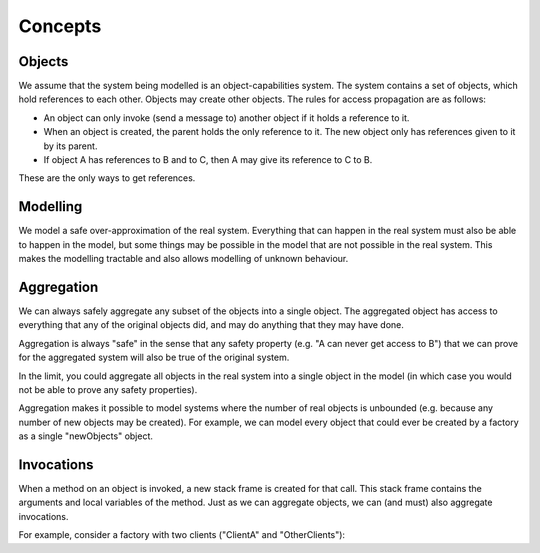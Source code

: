 Concepts
========

Objects
-------
We assume that the system being modelled is an object-capabilities system. The system contains a set of objects, which hold references to each other.
Objects may create other objects. The rules for access propagation are as follows:

* An object can only invoke (send a message to) another object if it holds a reference to it.
* When an object is created, the parent holds the only reference to it. The new object only has references given to it by its parent.
* If object A has references to B and to C, then A may give its reference to C to B.

These are the only ways to get references.


Modelling
---------
We model a safe over-approximation of the real system. Everything that can happen in the real system must also be able to happen in the model, but some things may be
possible in the model that are not possible in the real system. This makes the modelling tractable and also allows modelling of unknown behaviour.


Aggregation
-----------
We can always safely aggregate any subset of the objects into a single object.
The aggregated object has access to everything that any of the original objects
did, and may do anything that they may have done.

Aggregation is always "safe" in the sense that any safety property (e.g. "A can
never get access to B") that we can prove for the aggregated system will also
be true of the original system.

In the limit, you could aggregate all objects in the real system into a single object
in the model (in which case you would not be able to prove any safety properties).

Aggregation makes it possible to model systems where the number of real objects is
unbounded (e.g. because any number of new objects may be created). For example,
we can model every object that could ever be created by a factory as a single
"newObjects" object.


Invocations
-----------
When a method on an object is invoked, a new stack frame is created for that
call. This stack frame contains the arguments and local variables of the method.
Just as we can aggregate objects, we can (and must) also aggregate invocations.

For example, consider a factory with two clients ("ClientA" and "OtherClients"):
